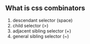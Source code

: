 ** What is css combinators
   1. descendant selector (space)
   2. child selector (>)
   3. adjacent sibling selector (+)
   4. general sibling selector (~)
